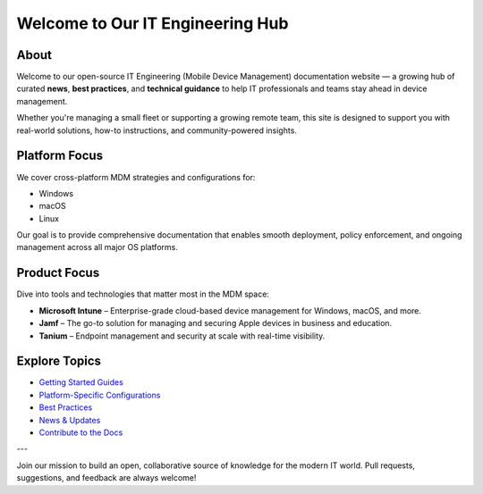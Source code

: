 Welcome to Our IT Engineering Hub
================================

About
-----

Welcome to our open-source IT Engineering (Mobile Device Management) documentation website — a growing hub of curated **news**, **best practices**, and **technical guidance** to help IT professionals and teams stay ahead in device management.

Whether you're managing a small fleet or supporting a growing remote team, this site is designed to support you with real-world solutions, how-to instructions, and community-powered insights.

Platform Focus
--------------

We cover cross-platform MDM strategies and configurations for:

- Windows
- macOS
- Linux

Our goal is to provide comprehensive documentation that enables smooth deployment, policy enforcement, and ongoing management across all major OS platforms.

Product Focus
-------------

Dive into tools and technologies that matter most in the MDM space:

- **Microsoft Intune** – Enterprise-grade cloud-based device management for Windows, macOS, and more.
- **Jamf** – The go-to solution for managing and securing Apple devices in business and education.
- **Tanium** – Endpoint management and security at scale with real-time visibility.

Explore Topics
--------------

- `Getting Started Guides <getting-started.html>`_
- `Platform-Specific Configurations <platforms/index.html>`_
- `Best Practices <best-practices/index.html>`_
- `News & Updates <news/index.html>`_
- `Contribute to the Docs <contribute.html>`_

---

Join our mission to build an open, collaborative source of knowledge for the modern IT world.  
Pull requests, suggestions, and feedback are always welcome!
